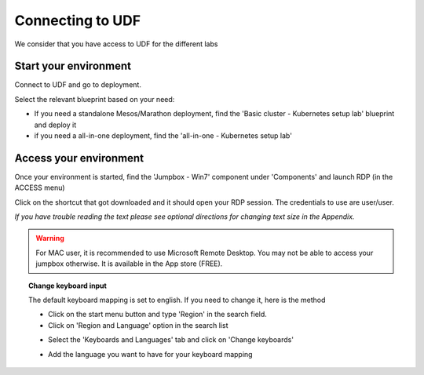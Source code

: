 .. _access_udf:

Connecting to UDF
=================

We consider that you have access to UDF for the different labs

Start your environment
----------------------

Connect to UDF and go to deployment. 

Select the relevant blueprint based on your need: 

* If you need a standalone Mesos/Marathon deployment, find the 'Basic cluster - Kubernetes setup lab' blueprint and deploy it
* if you need a all-in-one deployment, find the 'all-in-one - Kubernetes setup lab'

Access your environment
-----------------------

Once your environment is started, find the 'Jumpbox - Win7' component under 'Components' and launch RDP (in the ACCESS menu)

.. image:: ../images/Launch-RDP.png
   :scale: 50%
   :align: center

Click on the shortcut that got downloaded and it should open your RDP session. The credentials to use are user/user.

*If you have trouble reading the text please see optional directions for changing text size in the Appendix.*

.. warning:: For MAC user, it is recommended to use Microsoft Remote Desktop. You may not be able to access your jumpbox otherwise. It is available in the App store (FREE).
   

.. topic:: Change keyboard input

   The default keyboard mapping is set to english. If you need to change it, here is the method
   
   * Click on the start menu button and type 'Region' in the search field.
   * Click on 'Region and Language' option in the search list
   
   .. image:: ../images/select-region-language.png
      :scale: 50 %
      :align: center

   * Select the 'Keyboards and Languages' tab and click on 'Change keyboards'
   
   .. image:: ../images/select-change-keyboard.png
      :scale: 50 %
      :align: center

   * Add the language you want to have for your keyboard mapping


